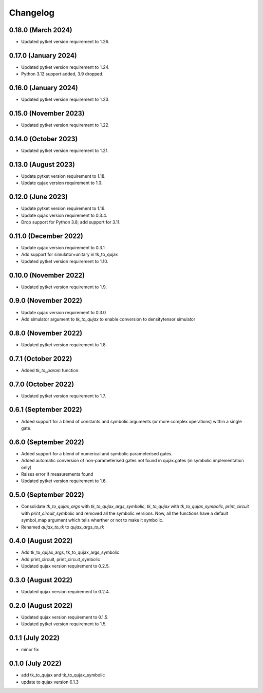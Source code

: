 Changelog
~~~~~~~~~

0.18.0 (March 2024)
-------------------

* Updated pytket version requirement to 1.26.

0.17.0 (January 2024)
---------------------

* Updated pytket version requirement to 1.24.
* Python 3.12 support added, 3.9 dropped.

0.16.0 (January 2024)
---------------------

* Updated pytket version requirement to 1.23.

0.15.0 (November 2023)
----------------------

* Updated pytket version requirement to 1.22.

0.14.0 (October 2023)
---------------------

* Updated pytket version requirement to 1.21.

0.13.0 (August 2023)
--------------------

* Update pytket version requirement to 1.18.
* Update qujax version requirement to 1.0.

0.12.0 (June 2023)
------------------

* Update pytket version requirement to 1.16.
* Update qujax version requirement to 0.3.4.
* Drop support for Python 3.8; add support for 3.11.

0.11.0 (December 2022)
----------------------

* Update qujax version requirement to 0.3.1
* Add support for simulator=unitary in tk_to_qujax
* Updated pytket version requirement to 1.10.

0.10.0 (November 2022)
----------------------

* Updated pytket version requirement to 1.9.

0.9.0 (November 2022)
---------------------

* Update qujax version requirement to 0.3.0
* Add simulator argument to `tk_to_qujax` to enable
  conversion to densitytensor simulator

0.8.0 (November 2022)
---------------------

* Updated pytket version requirement to 1.8.

0.7.1 (October 2022)
--------------------

* Added `tk_to_param` function

0.7.0 (October 2022)
--------------------

* Updated pytket version requirement to 1.7.

0.6.1 (September 2022)
----------------------

* Added support for a blend of constants and symbolic
  arguments (or more complex operations) within a single gate.

0.6.0 (September 2022)
----------------------

* Added support for a blend of numerical and symbolic
  parameterised gates.
* Added automatic conversion of non-parameterised gates
  not found in qujax.gates (in symbolic implementation only)
* Raises error if measurements found
* Updated pytket version requirement to 1.6.

0.5.0 (September 2022)
----------------------

* Consolidate `tk_to_qujax_args` with `tk_to_qujax_args_symbolic`,
  `tk_to_qujax` with `tk_to_qujax_symbolic`,
  `print_circuit` with `print_circuit_symbolic`
  and removed all the symbolic versions.
  Now, all the functions have a default symbol_map argument
  which tells wherther or not to make it symbolic.
* Renamed `qujax_to_tk` to `qujax_args_to_tk`

0.4.0 (August 2022)
-------------------

* Add tk_to_qujax_args, tk_to_qujax_args_symbolic
* Add print_circuit, print_circuit_symbolic
* Updated qujax version requirement to 0.2.5.

0.3.0 (August 2022)
-------------------

* Updated qujax version requirement to 0.2.4.

0.2.0 (August 2022)
-------------------

* Updated qujax version requirement to 0.1.5.
* Updated pytket version requirement to 1.5.

0.1.1 (July 2022)
-----------------

* minor fix

0.1.0 (July 2022)
-----------------

* add tk_to_qujax and tk_to_qujax_symbolic
* update to qujax version 0.1.3

